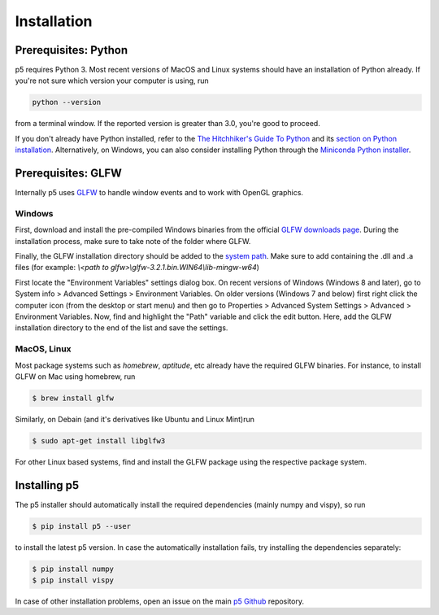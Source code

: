 Installation
============

Prerequisites: Python
---------------------

p5 requires Python 3. Most recent versions of MacOS and Linux systems
should have an installation of Python already. If you're not sure
which version your computer is using, run

.. code-block:: bash

   python --version

from a terminal window. If the reported version is greater than 3.0,
you're good to proceed.

If you don't already have Python installed, refer to the `The
Hitchhiker's Guide To Python <http://docs.python-guide.org/>`_ and its
`section on Python installation
<http://docs.python-guide.org/en/latest/starting/installation/>`_.
Alternatively, on Windows, you can also consider installing Python
through the `Miniconda Python installer
<https://conda.io/miniconda.html>`_.

Prerequisites: GLFW
-------------------

Internally p5 uses `GLFW <http://www.glfw.org/>`_ to handle window
events and to work with OpenGL graphics.

Windows
^^^^^^^

First, download and install the pre-compiled Windows binaries from the
official `GLFW downloads page <http://www.glfw.org/download.html>`_.
During the installation process, make sure to take note of the folder
where GLFW.

Finally, the GLFW installation directory should be added to the
`system path <https://en.wikipedia.org/wiki/PATH_(variable)>`_. Make
sure to add containing the .dll and .a files
(for example: `\\<path to glfw>\\glfw-3.2.1.bin.WIN64\\lib-mingw-w64`)

First locate the "Environment Variables" settings dialog box. On
recent versions of Windows (Windows 8 and later), go to System info >
Advanced Settings > Environment Variables. On older versions (Windows
7 and below) first right click the computer icon (from the desktop or
start menu) and then go to Properties > Advanced System Settings >
Advanced > Environment Variables. Now, find and highlight the "Path"
variable and click the edit button. Here, add the GLFW installation
directory to the end of the list and save the settings.

MacOS, Linux
^^^^^^^^^^^^

Most package systems such as `homebrew`, `aptitude`, etc already have
the required GLFW binaries. For instance, to install GLFW on Mac using
homebrew, run

.. code:: bash

   $ brew install glfw


Similarly, on Debain (and it's derivatives like Ubuntu and Linux
Mint)run

.. code:: bash

   $ sudo apt-get install libglfw3

For other Linux based systems, find and install the GLFW package using
the respective package system.

Installing p5
-------------

The p5 installer should automatically install the required
dependencies (mainly numpy and vispy), so run

.. code:: bash

   $ pip install p5 --user

to install the latest p5 version. In case the automatically
installation fails, try installing the dependencies separately:

.. code:: bash

   $ pip install numpy
   $ pip install vispy

In case of other installation problems, open an issue on the main `p5
Github <https://github.com/p5py/p5/issues>`_ repository.



